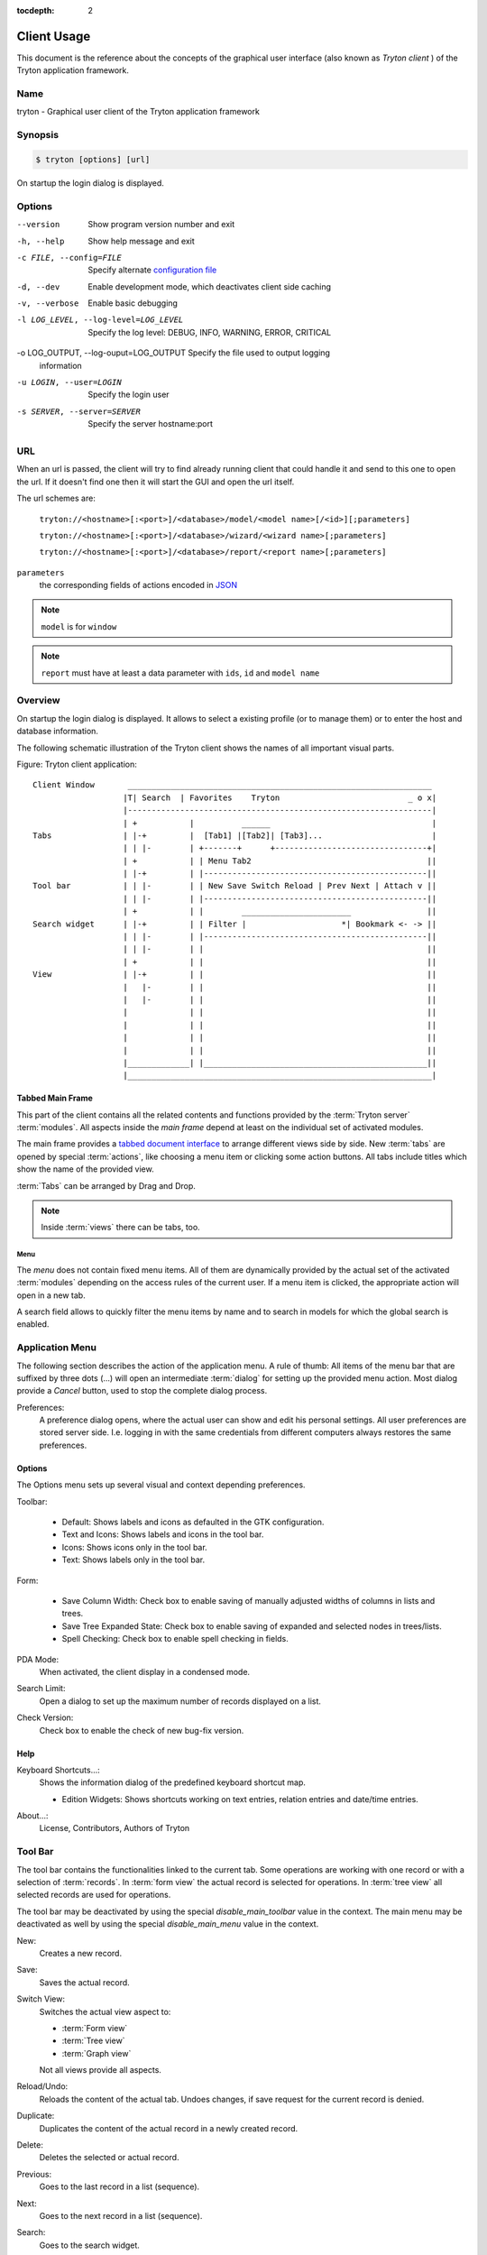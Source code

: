 
:tocdepth: 2

Client Usage
############
This document is the reference about the concepts of the graphical user
interface (also known as *Tryton client* ) of the Tryton application framework.


Name
****
tryton - Graphical user client of the Tryton application framework


Synopsis
********

.. code-block:: console

   $ tryton [options] [url]

On startup the login dialog is displayed.

Options
*******

--version                            Show program version number and exit

-h, --help                           Show help message and exit

-c FILE, --config=FILE               Specify alternate `configuration file`_

-d, --dev                            Enable development mode, which deactivates
                                     client side caching

-v, --verbose                        Enable basic debugging

-l LOG_LEVEL, --log-level=LOG_LEVEL  Specify the log level: DEBUG, INFO,
                                     WARNING, ERROR, CRITICAL

-o LOG_OUTPUT, --log-ouput=LOG_OUTPUT Specify the file used to output logging
                                      information

-u LOGIN, --user=LOGIN               Specify the login user

-s SERVER, --server=SERVER           Specify the server hostname:port

URL
***

When an url is passed, the client will try to find already running client that
could handle it and send to this one to open the url. If it doesn't find one
then it will start the GUI and open the url itself.

The url schemes are:

   ``tryton://<hostname>[:<port>]/<database>/model/<model name>[/<id>][;parameters]``

   ``tryton://<hostname>[:<port>]/<database>/wizard/<wizard name>[;parameters]``

   ``tryton://<hostname>[:<port>]/<database>/report/<report name>[;parameters]``

``parameters``
   the corresponding fields of actions encoded in `JSON`_

.. _JSON: http://en.wikipedia.org/wiki/Json
.. Note:: ``model`` is for ``window``
.. Note:: ``report`` must have at least a data parameter with ``ids``, ``id``
   and ``model name``


Overview
********

On startup the login dialog is displayed. It allows to select a existing
profile (or to manage them) or to enter the host and database information.

The following schematic illustration of the Tryton client shows the names of
all important visual parts.

Figure: Tryton client application::

  Client Window       ________________________________________________________________
                     |T| Search  | Favorites    Tryton                           _ o x|
                     |----------------------------------------------------------------|
                     | +           |          ______                                  |
  Tabs               | |-+         |  [Tab1] |[Tab2]| [Tab3]...                       |
                     | | |-        | +-------+      +--------------------------------+|
                     | +           | | Menu Tab2                                     ||
                     | |-+         | |-----------------------------------------------||
  Tool bar           | | |-        | | New Save Switch Reload | Prev Next | Attach v ||
                     | | |-        | |-----------------------------------------------||
                     | +           | |        _______________________                ||
  Search widget      | |-+         | | Filter |                    *| Bookmark <- -> ||
                     | | |-        | |-----------------------------------------------||
                     | | |-        | |                                               ||
                     | +           | |                                               ||
  View               | |-+         | |                                               ||
                     |   |-        | |                                               ||
                     |   |-        | |                                               ||
                     |             | |                                               ||
                     |             | |                                               ||
                     |             | |                                               ||
                     |             | |                                               ||
                     |_____________| |_______________________________________________||
                     |________________________________________________________________|


Tabbed Main Frame
^^^^^^^^^^^^^^^^^
This part of the client contains all the related contents and
functions provided by the :term:`Tryton server` :term:`modules`.
All aspects inside the *main frame* depend at least on the individual set
of activated modules.

The main frame provides a `tabbed document interface`__ to arrange different
views side by side. New :term:`tabs` are opened by special :term:`actions`,
like choosing a menu item or clicking some action buttons. All tabs include
titles which show the name of the provided view.

:term:`Tabs` can be arranged by Drag and Drop.

__ TDI_

.. _TDI: http://en.wikipedia.org/wiki/Tabbed_document_interface

.. Note:: Inside :term:`views` there can be tabs, too.


Menu
++++
The *menu* does not contain fixed menu items.
All of them are dynamically provided by the actual set of the activated
:term:`modules` depending on the access rules of the current user. If a menu
item is clicked, the appropriate action will open in a new tab.

A search field allows to quickly filter the menu items by name and to search in
models for which the global search is enabled.


Application Menu
****************
The following section describes the action of the application menu.
A rule of thumb: All items of the menu bar that are suffixed by three dots
(...) will open an intermediate :term:`dialog` for setting up the provided
menu action. Most dialog provide a *Cancel* button, used to stop the
complete dialog process.

.. _Menu-Preferences:

Preferences:
  A preference dialog opens, where the actual user can show and edit his
  personal settings. All user preferences are stored server side.
  I.e. logging in with the same credentials from different computers
  always restores the same preferences.

Options
^^^^^^^
The Options menu sets up several visual and context depending preferences.


.. _Menu-Options-Toolbar:

Toolbar:

  * Default:
    Shows labels and icons as defaulted in the GTK configuration.

  * Text and Icons:
    Shows labels and icons in the tool bar.

  * Icons:
    Shows icons only in the tool bar.

  * Text:
    Shows labels only in the tool bar.

.. _Menu-Options-Form:

Form:

  * Save Column Width:
    Check box to enable saving of manually adjusted widths of columns in lists
    and trees.

  * Save Tree Expanded State:
    Check box to enable saving of expanded and selected nodes in trees/lists.

  * Spell Checking:
    Check box to enable spell checking in fields.

.. _Menu-Options-PDA-Mode:

PDA Mode:
  When activated, the client display in a condensed mode.

.. _Menu-Options-Search-Limit:

Search Limit:
  Open a dialog to set up the maximum number of records displayed on a list.

.. _Menu-Options-Check_Version:

Check Version:
  Check box to enable the check of new bug-fix version.

Help
^^^^

.. _Menu-Help-Keyboard_Shortcuts:

Keyboard Shortcuts...:
  Shows the information dialog of the predefined keyboard shortcut map.

  * Edition Widgets: Shows shortcuts working on text entries, relation entries
    and date/time entries.

.. _Menu-Help-About:

About...:
  License, Contributors, Authors of Tryton

Tool Bar
********
The tool bar contains the functionalities linked to the current tab.
Some operations are working with one record or with a selection of
:term:`records`. In :term:`form view` the actual record is selected for
operations. In :term:`tree view` all selected records are used for operations.

The tool bar may be deactivated by using the special `disable_main_toolbar`
value in the context.
The main menu may be deactivated as well by using the special
`disable_main_menu` value in the context.

.. _Toolbar-New:

New:
  Creates a new record.

.. _Toolbar-Save:

Save:
  Saves the actual record.

.. _Toolbar-Switch_View:

Switch View:
  Switches the actual view aspect to:

  * :term:`Form view`
  * :term:`Tree view`
  * :term:`Graph view`

  Not all views provide all aspects.

.. _Toolbar-Reload_Undo:

Reload/Undo:
  Reloads the content of the actual tab. Undoes changes, if save request for
  the current record is denied.

.. _Toolbar-Duplicate:

Duplicate:
  Duplicates the content of the actual record in a newly created record.

.. _Toolbar-Delete:

Delete:
  Deletes the selected or actual record.

.. _Toolbar-Previous:

Previous:
  Goes to the last record in a list (sequence).

.. _Toolbar-Next:

Next:
  Goes to the next record in a list (sequence).

.. _Toolbar-Search:

Search:
    Goes to the search widget.

.. _Toolbar-View_Logs:

View Logs...:
  Shows generic information of the current record.

.. _Toolbar-Show revisions:

Show revisions...:
  Reload the current view/record at a specific revision.

.. _Toolbar-Close:

Close Tab:
  Closes the current tab. A Request :term:`Dialog` opens in case of unsaved
  changes.

.. _Toolbar-Attachment:

Attachment:
  The attachment item handles the document management system of
  Tryton which is able to attach files to any arbitrary :term:`model`.
  On click it opens the attachments :term:`dialog`. The default dialog
  shows a list view of the attached files and links.

.. _Toolbar-Actions:

Actions...:
  Shows all actions for the actual view, model and record.

.. _Toolbar-Relate:

Relate...:
  Shows all relate view for the actual view, model and record.

.. _Toolbar-Report:

Report...:
  Shows all reports for the actual view, model and record.

.. _Toolbar-Email:

E-Mail...:
  Open an editor to send an email related to the actual record.

.. _Toolbar-Print:

Print...:
  Shows all print actions for the actual view, model and record.

.. _Toolbar-Copy-URL:

Copy URL:
   Copy the URL of the form into the clipboard.

.. _Toolbar-Export_Data:

Export Data...:
  Export of current/selected records into :term:`CSV`-file or open it in Excel.

  * Predefined exports

    - Choose preferences of already saved exports.

  * All Fields: Fields available from the model.
  * Fields to export: Defines the specific fields to export.
  * Options:

    - Save: Save export as a CSV file.
    - Open: Open export in spread sheet application.

  * Add field names: Add a header row with field names to the export data.
  * Actions:

    - Add: Adds selected fields to *Fields to export*.
    - Remove: Removes selected fields from *Fields to export*.
    - Clear: Removes all fields from *Fields to export*.
    - Save Export: Saves field mapping to a *Predefined export* with a name.
    - Delete Export: Deletes a selected *Predefined export*.
    - OK: Exports the data (action depending on *Options*).
    - Cancel

.. _Toolbar-Import_Data:

Import Data...:
  Import records from :term:`CSV`-file.

  * All Fields: Fields available in the model (required fields are marked up).
  * Fields to Import: Exact sequence of all columns in the CSV file.
  * File to Import: File :term:`dialog` for choosing a CSV file to import.
  * CSV Parameters: Setup specific parameters for chosen CSV file.

    - Field Separator: Character which separates CSV fields.
    - Text Delimiter: Character which encloses text in CSV.
    - Encoding: :term:`Character encoding` of CSV file.
    - Lines to Skip: Count of lines to skip a headline or another offset.

  * Actions:

    - Add: Adds fields to *Fields to Import*.
    - Remove: Deletes fields from *Fields to Import*.
    - Clear: Removes all fields from *Fields to Import*.
    - Auto-Detect: Tries to auto detect fields in the CSV *File to Import*.
    - OK: Proceeds the data import.
    - Cancel

Widgets
*******

There are a several widgets used on Tryton in client side. The follow sections
will explains some of them.


Date/DateTime/Time Widgets
^^^^^^^^^^^^^^^^^^^^^^^^^^

These widgets have several key shortcuts to quickly modify the value. Each key
increases if lower case or decreases if upper case:

   - ``y``: by one year
   - ``m``: by one month
   - ``w``: by one week
   - ``d``: by one day
   - ``h``: by one hour
   - ``i``: by one minute
   - ``s``: by one second

The ``=`` key sets the widget value to the current date and time.

TimeDelta Widgets
^^^^^^^^^^^^^^^^^

This widget represent a duration using different symbol of time separated by
space:

   - ``Y``: for years (default: 365 days)
   - ``M``: for months (default: 30 days)
   - ``w``: for weeks (default: 7 days)
   - ``d``: for days (default: 24 hours)
   - ``h``: for hours (default: 60 minutes)
   - ``m``: for minutes (default: 60 seconds)
   - ``s``: for seconds (default: 1 seconds)

The hours, minutes and seconds are also represented as ``H:M:s``.

For example: ``2w 3d 4:30`` which represents: two weeks, three days and four
and an half hours.

The value of each symbol may be changed by the context of the widget. For
example, a day could be configured as 8 hours.

Search Widget
^^^^^^^^^^^^^

The search widget adds the ability to easily search for records on the current
tab.
This widget is visible only on :term:`tree view`.

The Syntax
++++++++++

A query is composed of search clauses.
A clause is composed of a field name (with ``:`` at the end), an operator and a
value.
The field name is optional and defaults to the record name.
The operator is also optional and defaults to ``like`` or ``equal`` depending
on the type of the field.
The default operator is ``=`` except for fields of type ``char``, ``text`` and
``many2one`` which is ``ilike``.

Field Names
+++++++++++

All field names shown in the :term:`tree view` can be searched. Field names
must be followed by a ``:``.

   For example: ``Name:``

If the field name contains spaces, it is possible to
escape it using double quotes.

   For example: ``"Receivable Today":``

Operators
+++++++++

The following operators can be used:

   * ``=``: equal to
   * ``<``: less then
   * ``<=``: less then or equal to
   * ``>``: greater then
   * ``>=``: greater then or equal to
   * ``!=``: not equal
   * ``!``: not equal or not like (depending of the type of field)

   For example: ``Name: != Dwight``

.. note::
   The ``ilike`` operator is never explicit and ``%`` is appended to the value
   to make it behaves like ``starts with``.

Values
++++++

The format of the value depends on the type of the field.
A list of values can be set using ``;`` as separator.

   For example: ``Name: Michael; Pam``

   It will find all records having the ``Name`` starting with ``Michael`` or
   ``Pam``.

A range of number values can be set using ``..``.

   For example: ``Amount: 100..500``

   It will find all records with ``Amount`` between ``100`` and ``500``
   included.

There are two wildcards:

   * ``%``: matches any string of zero or more characters.
   * ``_``: matches any single character.

It is possible to escape special characters in values by using double quotes.

   For example: ``Name: "Michael:Scott"``

   Here it will search with the value ``Michael:Scott``.

Clause composition
++++++++++++++++++

The clauses can be composed using the two boolean operators ``&`` (for `logical
conjunction`_) and ``|`` (for `logical disjunction`_).
By default, there is an implicit ``&`` between each clause if no operator is
specified.

   For example: ``Name: Michael Amount: 100``

   is the same as ``Name: Michael & Amount: 100``

The ``&`` operator has a highest precedence than ``|`` but you can change it by
using parenthesis.

   For example: ``(Name: Michael | Name: Pam) & Amount: 100``

   is different than ``Name: Michael | Name: Pam & Amount: 100``

   which is evaluated as ``Name: Michael | (Name: Pam & Amount: 100)``

.. _logical conjunction: https://en.wikipedia.org/wiki/Logical_conjunction
.. _logical disjunction: https://en.wikipedia.org/wiki/Logical_disjunction

RichText Editor
^^^^^^^^^^^^^^^

This feature create a rich text editor with various features that allow for
text formatting. The features are:

   * Bold: On/off style of bold text
   * Italic: On/off style of italic text
   * Underline: On/off style of underline text
   * Choose font family: Choice from a combo box the desired font family
   * Choose font size: Choice from a combo box the desired size font
   * Text justify: Choice between four options for alignment of the line (left,
     right, center, fill)
   * Background color: Choose the background color of text from a color palette
   * Foreground color: Choose the foreground color of text from a color palette

Besides these features, it can change and edit text markup. The text markup
feature has a similar HTML tags and is used to describe the format specified by
the user and is a way of storing this format for future opening of a correct
formatted text. The tags are explain follows:

   * Bold: Tag ``b`` is used, i.e. <b>text</b>
   * Italic: Tag ``i`` is used, i.e. <i>text</i>
   * Underline: Tag ``u`` is used, i.e. <u>text</u>
   * Font family: It is a attribute ``font-family`` for ``span`` tag, i.e.
     <span font-family="Arial">text</span>
   * Font size: It is a attribute ``size`` for ``span`` tag, i.e. <span
     size="12"> text</span>
   * Text Justify: For justification text is used paragraph tag ``p``.
     The paragraph tag is used to create new lines and the alignment is applied
     across the board.
     Example: <p align='center'>some text</p>
   * Background color: It is a attribute ``background`` for ``span`` tag, i.e.
     <span background='#7f7f7f'>text</span>
   * Foreground color: It is a attribute ``foreground`` for ``span`` tag, i.e.
     <span foreground='#00f'>text</span>

CSS
***

The client can be styled using the file :file:`theme.css`.

Here are the list of custom selectors:

   * ``.readonly``: read only widget or label

   * ``.required``: widget or label of required field

   * ``.invalid``: widget for which the field value is not valid

   * ``headerbar.profile-<name>``: the name of the connection profile is set on
     the main window

For more information about style option see `GTK+ CSS`_

.. _GTK+ CSS: https://developer.gnome.org/gtk3/stable/chap-css-overview.html

Appendix
********

Configuration File
^^^^^^^^^^^^^^^^^^

::

   :file:`~/.config/tryton/x.y/tryton.conf`  # General configuration
   :file:`~/.config/tryton/x.y/accel.map`    # Accelerators configuration
   :file:`~/.config/tryton/x.y/known_hosts`  # Fingerprints
   :file:`~/.config/tryton/x.y/ca_certs`     # Certification Authority (http://docs.python.org/library/ssl.html#ssl-certificates)
   :file:`~/.config/tryton/x.y/profiles.cfg` # Profile configuration
   :file:`~/.config/tryton/x.y/plugins`      # Local user plugins directory
   :file:`~/.config.tryton/x.y/theme.css`    # Custom CSS theme

.. note::
   ``~`` means the home directory of the user.
   But on Windows system it is the ``APPDATA`` directory.
